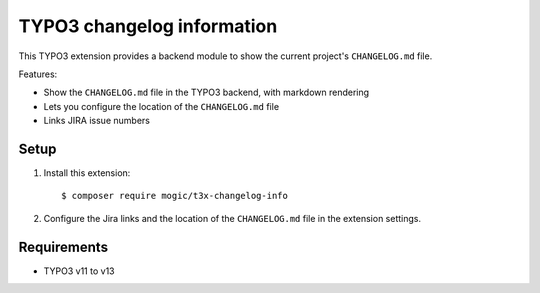 TYPO3 changelog information
===========================

This TYPO3 extension provides a backend module to show the current project's
``CHANGELOG.md`` file.

Features:

- Show the ``CHANGELOG.md`` file in the TYPO3 backend, with markdown rendering
- Lets you configure the location of the ``CHANGELOG.md`` file
- Links JIRA issue numbers


Setup
-----
1. Install this extension::

     $ composer require mogic/t3x-changelog-info
2. Configure the Jira links and the location of the ``CHANGELOG.md`` file
   in the extension settings.


Requirements
------------
- TYPO3 v11 to v13
